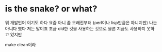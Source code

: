 * is the snake? or what?

뭐 개발언어 이기도 하다 요즘 아니 좀 오래전부터 (perl이나 lisp만큼은 아니지만)
나는 아니다 했다 저는 말이죠 조금 old한 것을 사용하는 것으로 물론 지금도 사용하지 못하고 있지만

make clean이라
